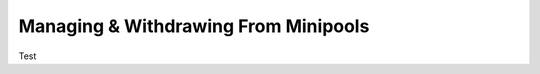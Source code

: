 #####################################
Managing & Withdrawing From Minipools
#####################################


Test
